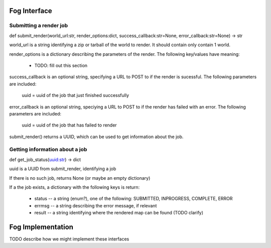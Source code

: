 Fog Interface
=============


Submitting a render job
-----------------------

def submit_render(world_url:str, render_options:dict, success_callback:str=None, error_callback:str=None) -> str

world_url is a string identifying a zip or tarball of the world to render.  
It should contain only contain 1 world.  

render_options is a dictionary describing the parameters of the render.
The following key/values have meaning:

    * TODO: fill out this section

success_callback is an optional string, specifying a URL to POST to if the render is sucessful.  The following
parameters are included:
    uuid = uuid of the job that just finished successfully

error_callback is an optional string, speciying a URL to POST to if the render has failed with an error.
The following parameters are included:
    uuid = uuid of the job that has failed to render

submit_render() returns a UUID, which can be used to get information about the job.  


Getting information about a job
-------------------------------

def get_job_status(uuid:str) -> dict

uuid is a UUID from submit_render, identifying a job

If there is no such job, returns None (or maybe an empty dictionary)

If a the job exists, a dictionary with the following keys is return:

    * status -- a string (enum?), one of the following:  SUBMITTED, INPROGRESS, COMPLETE, ERROR
    * errmsg -- a string describing the error message, if relevant
    * result -- a string identifying where the rendered map can be found (TODO clarify)



Fog Implementation
==================

TODO describe how we might implement these interfaces

